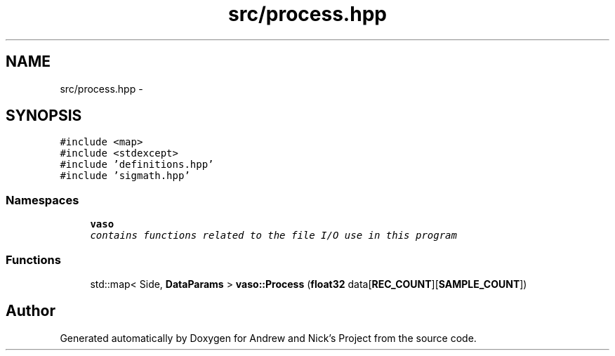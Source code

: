 .TH "src/process.hpp" 3 "Fri Apr 15 2016" "Andrew and Nick's Project" \" -*- nroff -*-
.ad l
.nh
.SH NAME
src/process.hpp \- 
.SH SYNOPSIS
.br
.PP
\fC#include <map>\fP
.br
\fC#include <stdexcept>\fP
.br
\fC#include 'definitions\&.hpp'\fP
.br
\fC#include 'sigmath\&.hpp'\fP
.br

.SS "Namespaces"

.in +1c
.ti -1c
.RI " \fBvaso\fP"
.br
.RI "\fIcontains functions related to the file I/O use in this program \fP"
.in -1c
.SS "Functions"

.in +1c
.ti -1c
.RI "std::map< Side, \fBDataParams\fP > \fBvaso::Process\fP (\fBfloat32\fP data[\fBREC_COUNT\fP][\fBSAMPLE_COUNT\fP])"
.br
.in -1c
.SH "Author"
.PP 
Generated automatically by Doxygen for Andrew and Nick's Project from the source code\&.
